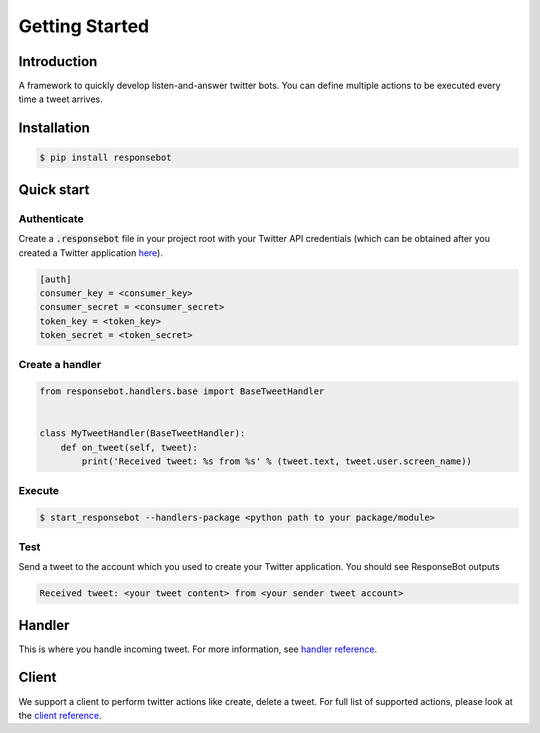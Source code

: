 Getting Started
===============

Introduction
------------
A framework to quickly develop listen-and-answer twitter bots. You can define multiple actions to be executed every time a tweet arrives.

Installation
------------
.. code-block:: bash

   $ pip install responsebot

Quick start
-----------
Authenticate
~~~~~~~~~~~~

Create a :code:`.responsebot` file in your project root with your Twitter API credentials (which can be obtained after you created a Twitter application `here <https://apps.twitter.com/>`_).

.. code-block:: ini

   [auth]
   consumer_key = <consumer_key>
   consumer_secret = <consumer_secret>
   token_key = <token_key>
   token_secret = <token_secret>

Create a handler
~~~~~~~~~~~~~~~~

.. code-block:: python

   from responsebot.handlers.base import BaseTweetHandler


   class MyTweetHandler(BaseTweetHandler):
       def on_tweet(self, tweet):
           print('Received tweet: %s from %s' % (tweet.text, tweet.user.screen_name))

Execute
~~~~~~~

.. code-block:: bash

   $ start_responsebot --handlers-package <python path to your package/module>

Test
~~~~

Send a tweet to the account which you used to create your Twitter application. You should see ResponseBot outputs

.. code-block:: bash

   Received tweet: <your tweet content> from <your sender tweet account>

Handler
-------
This is where you handle incoming tweet. For more information, see `handler reference <reference/responsebot.handlers.base.html>`_.

Client
------
We support a client to perform twitter actions like create, delete a tweet. For full list of supported actions, please look at the `client reference <reference/responsebot.responsebot_client.html>`_.
